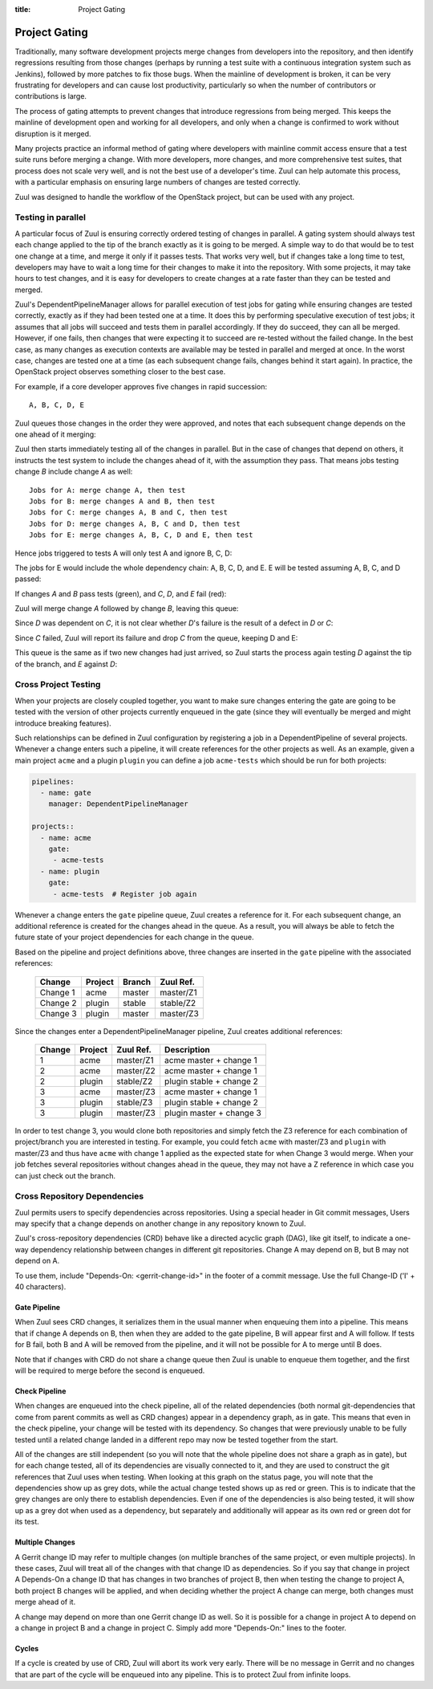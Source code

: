 :title: Project Gating

Project Gating
==============

Traditionally, many software development projects merge changes from
developers into the repository, and then identify regressions
resulting from those changes (perhaps by running a test suite with a
continuous integration system such as Jenkins), followed by more
patches to fix those bugs.  When the mainline of development is
broken, it can be very frustrating for developers and can cause lost
productivity, particularly so when the number of contributors or
contributions is large.

The process of gating attempts to prevent changes that introduce
regressions from being merged.  This keeps the mainline of development
open and working for all developers, and only when a change is
confirmed to work without disruption is it merged.

Many projects practice an informal method of gating where developers
with mainline commit access ensure that a test suite runs before
merging a change.  With more developers, more changes, and more
comprehensive test suites, that process does not scale very well, and
is not the best use of a developer's time.  Zuul can help automate
this process, with a particular emphasis on ensuring large numbers of
changes are tested correctly.

Zuul was designed to handle the workflow of the OpenStack project, but
can be used with any project.

Testing in parallel
-------------------

A particular focus of Zuul is ensuring correctly ordered testing of
changes in parallel.  A gating system should always test each change
applied to the tip of the branch exactly as it is going to be merged.
A simple way to do that would be to test one change at a time, and
merge it only if it passes tests.  That works very well, but if
changes take a long time to test, developers may have to wait a long
time for their changes to make it into the repository.  With some
projects, it may take hours to test changes, and it is easy for
developers to create changes at a rate faster than they can be tested
and merged.

Zuul's DependentPipelineManager allows for parallel execution of test
jobs for gating while ensuring changes are tested correctly, exactly
as if they had been tested one at a time.  It does this by performing
speculative execution of test jobs; it assumes that all jobs will
succeed and tests them in parallel accordingly.  If they do succeed,
they can all be merged.  However, if one fails, then changes that were
expecting it to succeed are re-tested without the failed change.  In
the best case, as many changes as execution contexts are available may
be tested in parallel and merged at once.  In the worst case, changes
are tested one at a time (as each subsequent change fails, changes
behind it start again).  In practice, the OpenStack project observes
something closer to the best case.

For example, if a core developer approves five changes in rapid
succession::

  A, B, C, D, E

Zuul queues those changes in the order they were approved, and notes
that each subsequent change depends on the one ahead of it merging:

.. blockdiag::

  blockdiag foo {
    node_width = 40;
    span_width = 40;
    A <- B <- C <- D <- E;
  }

Zuul then starts immediately testing all of the changes in parallel.
But in the case of changes that depend on others, it instructs the
test system to include the changes ahead of it, with the assumption
they pass.  That means jobs testing change *B* include change *A* as
well::

  Jobs for A: merge change A, then test
  Jobs for B: merge changes A and B, then test
  Jobs for C: merge changes A, B and C, then test
  Jobs for D: merge changes A, B, C and D, then test
  Jobs for E: merge changes A, B, C, D and E, then test

Hence jobs triggered to tests A will only test A and ignore B, C, D:

.. blockdiag::

  blockdiag foo {
    node_width = 40;
    span_width = 40;
    master -> A -> B -> C -> D -> E;
    group jobs_for_A {
        label = "Merged changes for A";
        master -> A;
    }
    group ignored_to_test_A {
        label = "Ignored changes";
        color = "lightgray";
        B -> C -> D -> E;
    }
  }

The jobs for E would include the whole dependency chain: A, B, C, D, and E.
E will be tested assuming A, B, C, and D passed:

.. blockdiag::

  blockdiag foo {
    node_width = 40;
    span_width = 40;
    group jobs_for_E {
        label = "Merged changes for E";
        master -> A -> B -> C -> D -> E;
    }
  }

If changes *A* and *B* pass tests (green), and *C*, *D*, and *E* fail (red):

.. blockdiag::

  blockdiag foo {
    node_width = 40;
    span_width = 40;

    A [color = lightgreen];
    B [color = lightgreen];
    C [color = pink];
    D [color = pink];
    E [color = pink];

    master <- A <- B <- C <- D <- E;
  }

Zuul will merge change *A* followed by change *B*, leaving this queue:

.. blockdiag::

  blockdiag foo {
    node_width = 40;
    span_width = 40;

    C [color = pink];
    D [color = pink];
    E [color = pink];

    C <- D <- E;
  }

Since *D* was dependent on *C*, it is not clear whether *D*'s failure is the
result of a defect in *D* or *C*:

.. blockdiag::

  blockdiag foo {
    node_width = 40;
    span_width = 40;

    C [color = pink];
    D [label = "D\n?"];
    E [label = "E\n?"];

    C <- D <- E;
  }

Since *C* failed, Zuul will report its failure and drop *C* from the queue,
keeping D and E:

.. blockdiag::

  blockdiag foo {
    node_width = 40;
    span_width = 40;

    D [label = "D\n?"];
    E [label = "E\n?"];

    D <- E;
  }

This queue is the same as if two new changes had just arrived, so Zuul
starts the process again testing *D* against the tip of the branch, and
*E* against *D*:

.. blockdiag::

  blockdiag foo {
    node_width = 40;
    span_width = 40;
    master -> D -> E;
    group jobs_for_D {
        label = "Merged changes for D";
        master -> D;
    }
    group ignored_to_test_D {
        label = "Skip";
        color = "lightgray";
        E;
    }
  }

.. blockdiag::

  blockdiag foo {
    node_width = 40;
    span_width = 40;
    group jobs_for_E {
        label = "Merged changes for E";
        master -> D -> E;
    }
  }


Cross Project Testing
---------------------

When your projects are closely coupled together, you want to make sure
changes entering the gate are going to be tested with the version of
other projects currently enqueued in the gate (since they will
eventually be merged and might introduce breaking features).

Such relationships can be defined in Zuul configuration by registering
a job in a DependentPipeline of several projects. Whenever a change
enters such a pipeline, it will create references for the other
projects as well.  As an example, given a main project ``acme`` and a
plugin ``plugin`` you can define a job ``acme-tests`` which should be
run for both projects:

.. code-block:: yaml

  pipelines:
    - name: gate
      manager: DependentPipelineManager

  projects::
    - name: acme
      gate:
       - acme-tests
    - name: plugin
      gate:
       - acme-tests  # Register job again

Whenever a change enters the ``gate`` pipeline queue, Zuul creates a reference
for it.  For each subsequent change, an additional reference is created for the
changes ahead in the queue.  As a result, you will always be able to fetch the
future state of your project dependencies for each change in the queue.

Based on the pipeline and project definitions above, three changes are
inserted in the ``gate`` pipeline with the associated references:

  ========  ======= ====== =========
  Change    Project Branch Zuul Ref.
  ========  ======= ====== =========
  Change 1  acme    master master/Z1
  Change 2  plugin  stable stable/Z2
  Change 3  plugin  master master/Z3
  ========  ======= ====== =========

Since the changes enter a DependentPipelineManager pipeline, Zuul creates
additional references:

  ====== ======= ========= =============================
  Change Project Zuul Ref. Description
  ====== ======= ========= =============================
  1      acme    master/Z1 acme master + change 1
  ------ ------- --------- -----------------------------
  2      acme    master/Z2 acme master + change 1
  2      plugin  stable/Z2 plugin stable + change 2
  ------ ------- --------- -----------------------------
  3      acme    master/Z3 acme master + change 1
  3      plugin  stable/Z3 plugin stable + change 2
  3      plugin  master/Z3 plugin master + change 3
  ====== ======= ========= =============================

In order to test change 3, you would clone both repositories and simply
fetch the Z3 reference for each combination of project/branch you are
interested in testing. For example, you could fetch ``acme`` with
master/Z3 and ``plugin`` with master/Z3 and thus have ``acme`` with
change 1 applied as the expected state for when Change 3 would merge.
When your job fetches several repositories without changes ahead in the
queue, they may not have a Z reference in which case you can just check
out the branch.


Cross Repository Dependencies
-----------------------------

Zuul permits users to specify dependencies across repositories.  Using
a special header in Git commit messages, Users may specify that a
change depends on another change in any repository known to Zuul.

Zuul's cross-repository dependencies (CRD) behave like a directed
acyclic graph (DAG), like git itself, to indicate a one-way dependency
relationship between changes in different git repositories.  Change A
may depend on B, but B may not depend on A.

To use them, include "Depends-On: <gerrit-change-id>" in the footer of
a commit message.  Use the full Change-ID ('I' + 40 characters).


Gate Pipeline
~~~~~~~~~~~~~

When Zuul sees CRD changes, it serializes them in the usual manner when
enqueuing them into a pipeline.  This means that if change A depends on
B, then when they are added to the gate pipeline, B will appear first
and A will follow.  If tests for B fail, both B and A will be removed
from the pipeline, and it will not be possible for A to merge until B
does.

Note that if changes with CRD do not share a change queue then Zuul
is unable to enqueue them together, and the first will be required to
merge before the second is enqueued.

Check Pipeline
~~~~~~~~~~~~~~

When changes are enqueued into the check pipeline, all of the related
dependencies (both normal git-dependencies that come from parent commits
as well as CRD changes) appear in a dependency graph, as in gate.  This
means that even in the check pipeline, your change will be tested with
its dependency.  So changes that were previously unable to be fully
tested until a related change landed in a different repo may now be
tested together from the start.

All of the changes are still independent (so you will note that the
whole pipeline does not share a graph as in gate), but for each change
tested, all of its dependencies are visually connected to it, and they
are used to construct the git references that Zuul uses when testing.
When looking at this graph on the status page, you will note that the
dependencies show up as grey dots, while the actual change tested shows
up as red or green.  This is to indicate that the grey changes are only
there to establish dependencies.  Even if one of the dependencies is
also being tested, it will show up as a grey dot when used as a
dependency, but separately and additionally will appear as its own red
or green dot for its test.

Multiple Changes
~~~~~~~~~~~~~~~~

A Gerrit change ID may refer to multiple changes (on multiple branches
of the same project, or even multiple projects).  In these cases, Zuul
will treat all of the changes with that change ID as dependencies.  So
if you say that change in project A Depends-On a change ID that has
changes in two branches of project B, then when testing the change to
project A, both project B changes will be applied, and when deciding
whether the project A change can merge, both changes must merge ahead
of it.

A change may depend on more than one Gerrit change ID as well.  So it
is possible for a change in project A to depend on a change in project
B and a change in project C.  Simply add more "Depends-On:" lines to
the footer.

Cycles
~~~~~~

If a cycle is created by use of CRD, Zuul will abort its work very
early.  There will be no message in Gerrit and no changes that are part
of the cycle will be enqueued into any pipeline.  This is to protect
Zuul from infinite loops.
